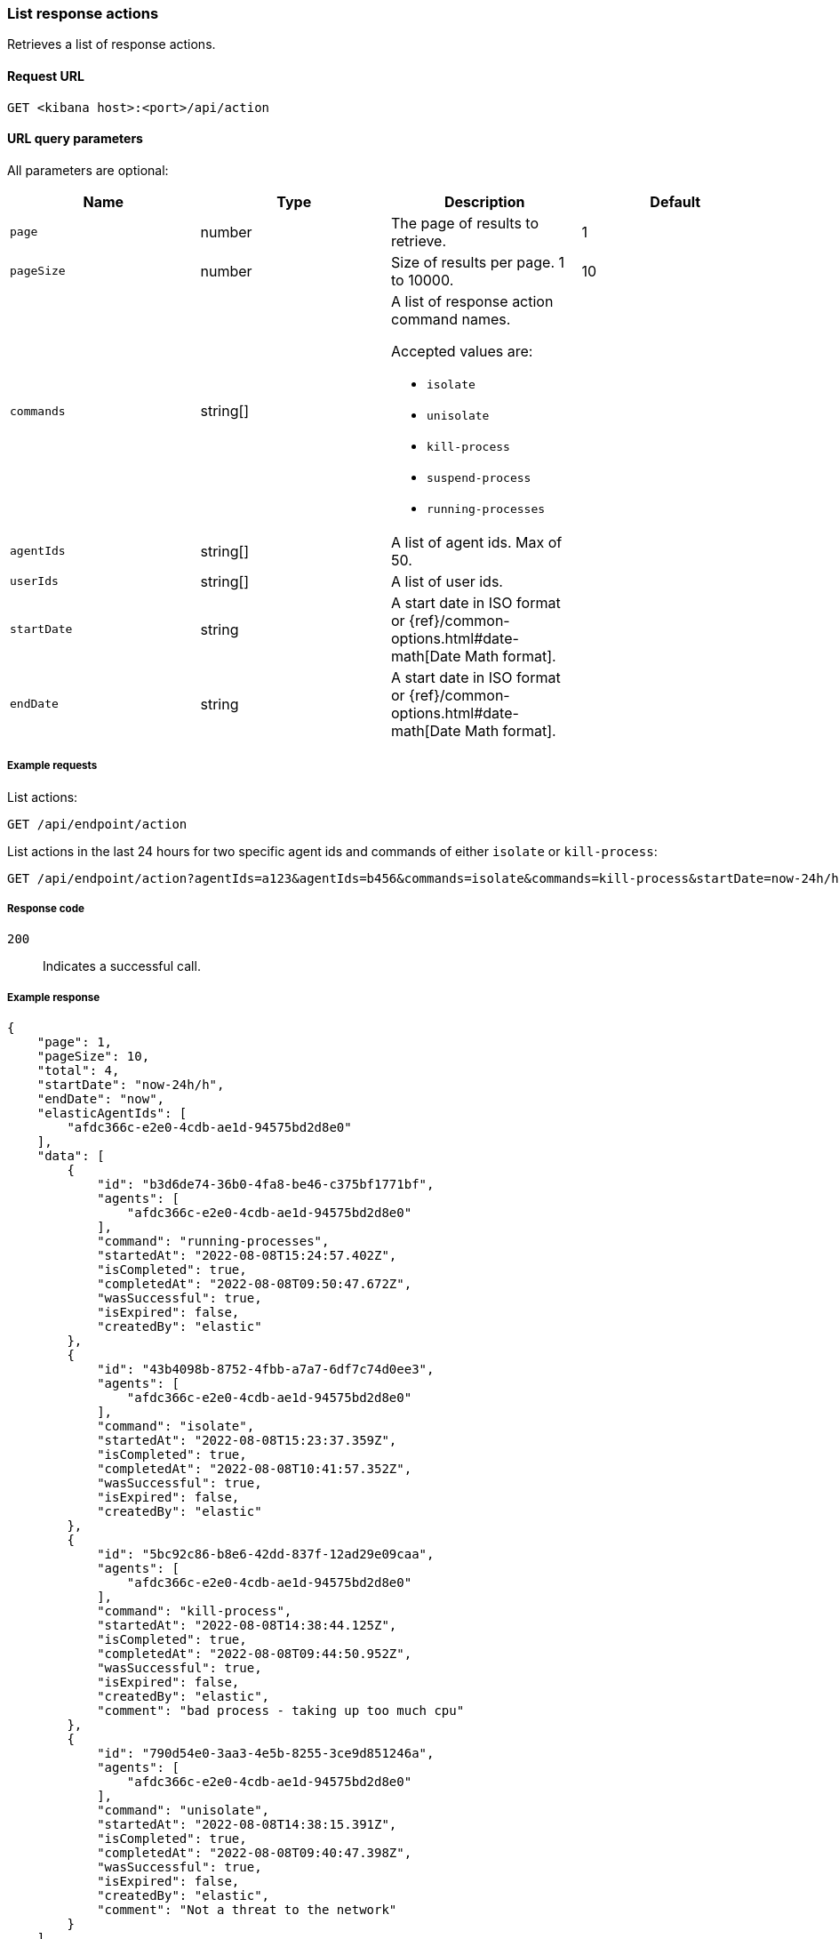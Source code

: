 [[list-actions-api]]
=== List response actions

Retrieves a list of response actions.

==== Request URL

`GET <kibana host>:<port>/api/action`


==== URL query parameters

All parameters are optional:

[width="100%",options="header"]
|==============================================
|Name |Type |Description| Default

|`page` |number |The page of results to retrieve. | 1
|`pageSize` |number |Size of results per page. 1 to 10000. | 10
|`commands` |string[] a|A list of response action command names.

Accepted values are:

* `isolate`
* `unisolate`
* `kill-process`
* `suspend-process`
* `running-processes`

|
|`agentIds` |string[] |A list of agent ids. Max of 50. |
|`userIds` |string[] |A list of user ids. |
|`startDate` |string |A start date in ISO format or {ref}/common-options.html#date-math[Date Math format]. |
|`endDate` |string |A start date in ISO format or {ref}/common-options.html#date-math[Date Math format]. |

|
|==============================================


===== Example requests

List actions:

[source,sh]
--------------------------------------------------
GET /api/endpoint/action
--------------------------------------------------
// KIBANA

List actions in the last 24 hours for two specific agent ids and commands of either `isolate` or `kill-process`:

[source,sh]
--------------------------------------------------
GET /api/endpoint/action?agentIds=a123&agentIds=b456&commands=isolate&commands=kill-process&startDate=now-24h/h
--------------------------------------------------
// KIBANA


===== Response code

`200`::
   Indicates a successful call.

===== Example response

[source,json]
--------------------------------------------------
{
    "page": 1,
    "pageSize": 10,
    "total": 4,
    "startDate": "now-24h/h",
    "endDate": "now",
    "elasticAgentIds": [
        "afdc366c-e2e0-4cdb-ae1d-94575bd2d8e0"
    ],
    "data": [
        {
            "id": "b3d6de74-36b0-4fa8-be46-c375bf1771bf",
            "agents": [
                "afdc366c-e2e0-4cdb-ae1d-94575bd2d8e0"
            ],
            "command": "running-processes",
            "startedAt": "2022-08-08T15:24:57.402Z",
            "isCompleted": true,
            "completedAt": "2022-08-08T09:50:47.672Z",
            "wasSuccessful": true,
            "isExpired": false,
            "createdBy": "elastic"
        },
        {
            "id": "43b4098b-8752-4fbb-a7a7-6df7c74d0ee3",
            "agents": [
                "afdc366c-e2e0-4cdb-ae1d-94575bd2d8e0"
            ],
            "command": "isolate",
            "startedAt": "2022-08-08T15:23:37.359Z",
            "isCompleted": true,
            "completedAt": "2022-08-08T10:41:57.352Z",
            "wasSuccessful": true,
            "isExpired": false,
            "createdBy": "elastic"
        },
        {
            "id": "5bc92c86-b8e6-42dd-837f-12ad29e09caa",
            "agents": [
                "afdc366c-e2e0-4cdb-ae1d-94575bd2d8e0"
            ],
            "command": "kill-process",
            "startedAt": "2022-08-08T14:38:44.125Z",
            "isCompleted": true,
            "completedAt": "2022-08-08T09:44:50.952Z",
            "wasSuccessful": true,
            "isExpired": false,
            "createdBy": "elastic",
            "comment": "bad process - taking up too much cpu"
        },
        {
            "id": "790d54e0-3aa3-4e5b-8255-3ce9d851246a",
            "agents": [
                "afdc366c-e2e0-4cdb-ae1d-94575bd2d8e0"
            ],
            "command": "unisolate",
            "startedAt": "2022-08-08T14:38:15.391Z",
            "isCompleted": true,
            "completedAt": "2022-08-08T09:40:47.398Z",
            "wasSuccessful": true,
            "isExpired": false,
            "createdBy": "elastic",
            "comment": "Not a threat to the network"
        }
    ]
}
--------------------------------------------------
